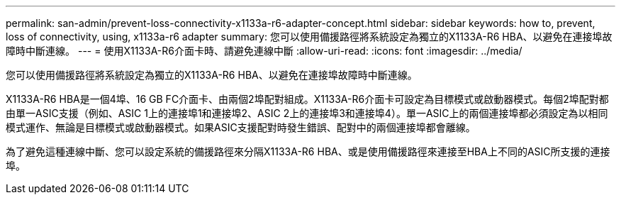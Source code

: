 ---
permalink: san-admin/prevent-loss-connectivity-x1133a-r6-adapter-concept.html 
sidebar: sidebar 
keywords: how to, prevent, loss of connectivity,  using,  x1133a-r6 adapter 
summary: 您可以使用備援路徑將系統設定為獨立的X1133A-R6 HBA、以避免在連接埠故障時中斷連線。 
---
= 使用X1133A-R6介面卡時、請避免連線中斷
:allow-uri-read: 
:icons: font
:imagesdir: ../media/


[role="lead"]
您可以使用備援路徑將系統設定為獨立的X1133A-R6 HBA、以避免在連接埠故障時中斷連線。

X1133A-R6 HBA是一個4埠、16 GB FC介面卡、由兩個2埠配對組成。X1133A-R6介面卡可設定為目標模式或啟動器模式。每個2埠配對都由單一ASIC支援（例如、ASIC 1上的連接埠1和連接埠2、ASIC 2上的連接埠3和連接埠4）。單一ASIC上的兩個連接埠都必須設定為以相同模式運作、無論是目標模式或啟動器模式。如果ASIC支援配對時發生錯誤、配對中的兩個連接埠都會離線。

為了避免這種連線中斷、您可以設定系統的備援路徑來分隔X1133A-R6 HBA、或是使用備援路徑來連接至HBA上不同的ASIC所支援的連接埠。
